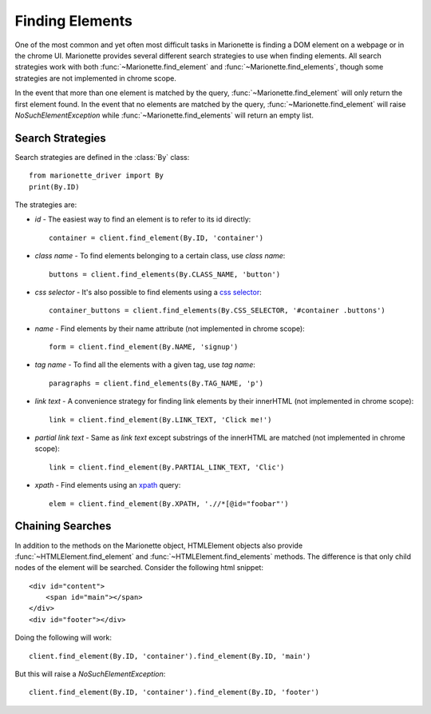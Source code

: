 Finding Elements
================
.. py:currentmodule:: marionette_driver.marionette

One of the most common and yet often most difficult tasks in Marionette is
finding a DOM element on a webpage or in the chrome UI. Marionette provides
several different search strategies to use when finding elements. All search
strategies work with both :func:`~Marionette.find_element` and
:func:`~Marionette.find_elements`, though some strategies are not implemented
in chrome scope.

In the event that more than one element is matched by the query,
:func:`~Marionette.find_element` will only return the first element found. In
the event that no elements are matched by the query,
:func:`~Marionette.find_element` will raise `NoSuchElementException` while
:func:`~Marionette.find_elements` will return an empty list.

Search Strategies
-----------------

Search strategies are defined in the :class:`By` class::

    from marionette_driver import By
    print(By.ID)

The strategies are:

* `id` - The easiest way to find an element is to refer to its id directly::

        container = client.find_element(By.ID, 'container')

* `class name` - To find elements belonging to a certain class, use `class name`::

        buttons = client.find_elements(By.CLASS_NAME, 'button')

* `css selector` - It's also possible to find elements using a `css selector`_::

        container_buttons = client.find_elements(By.CSS_SELECTOR, '#container .buttons')

* `name` - Find elements by their name attribute (not implemented in chrome
  scope)::

        form = client.find_element(By.NAME, 'signup')

* `tag name` - To find all the elements with a given tag, use `tag name`::

        paragraphs = client.find_elements(By.TAG_NAME, 'p')

* `link text` - A convenience strategy for finding link elements by their
  innerHTML (not implemented in chrome scope)::

        link = client.find_element(By.LINK_TEXT, 'Click me!')

* `partial link text` - Same as `link text` except substrings of the innerHTML
  are matched (not implemented in chrome scope)::

        link = client.find_element(By.PARTIAL_LINK_TEXT, 'Clic')

* `xpath` - Find elements using an xpath_ query::

        elem = client.find_element(By.XPATH, './/*[@id="foobar"')

.. _css selector: https://developer.mozilla.org/en-US/docs/Web/Guide/CSS/Getting_Started/Selectors
.. _xpath: https://developer.mozilla.org/en-US/docs/Web/XPath



Chaining Searches
-----------------

In addition to the methods on the Marionette object, HTMLElement objects also
provide :func:`~HTMLElement.find_element` and :func:`~HTMLElement.find_elements`
methods. The difference is that only child nodes of the element will be searched.
Consider the following html snippet::

    <div id="content">
        <span id="main"></span>
    </div>
    <div id="footer"></div>

Doing the following will work::

    client.find_element(By.ID, 'container').find_element(By.ID, 'main')

But this will raise a `NoSuchElementException`::

    client.find_element(By.ID, 'container').find_element(By.ID, 'footer')
